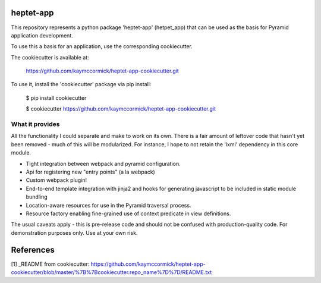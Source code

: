 heptet-app
==========

This repository represents a python package 'heptet-app' (hetpet_app) that
can be used as the basis for Pyramid application development.

To use this a basis for an application, use the corresponding cookiecutter.

The cookiecutter is available at:

	https://github.com/kaymccormick/heptet-app-cookiecutter.git

To use it, install the 'cookiecutter' package via pip install:

	$ pip install cookiecutter

	$ cookiecutter https://github.com/kaymccormick/heptet-app-cookiecutter.git

What it provides
----------------

All the functionality I could separate and make to work on its own. There is
a fair amount of leftover code that hasn't yet been removed - much of this
will be modularized. For instance, I hope to not retain the 'lxml' dependency
in this core module.

* Tight integration between webpack and pyramid configuration.
* Api for registering new "entry points" (a la webpack)
* Custom webpack plugin!
* End-to-end template integration with jinja2 and hooks
  for generating javascript to be included in static module
  bundling
* Location-aware resources for use in the Pyramid traversal process.
* Resource factory enabling fine-grained use of context predicate in view definitions.

The usual caveats apply - this is pre-release code and should not be confused with production-quality code. For demonstration purposes only. Use at your own risk.


References
==========

[1] _README from cookiecutter: https://github.com/kaymccormick/heptet-app-cookiecutter/blob/master/%7B%7Bcookiecutter.repo_name%7D%7D/README.txt

